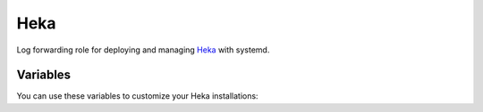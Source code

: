 Heka
========

Log forwarding role for deploying and managing `Heka <http://heka.net>`_ with
systemd.

Variables
---------

You can use these variables to customize your Heka installations:

.. data :: heka_version

   The version of Heka to install

.. data :: heka_rpm_url

   The URL from which to download a Heka RPM. Default: Github release URL,
   constructed from ``heka_version``.

.. data :: collect_stats

   Whether or not to listen for statsd input. Default is false.

.. data :: systemd_interval

    Interval to wait between collecting logs from journalctl for components that
    do so (in seconds). Default is 10.

.. data :: systemd_units

    Which units to monitor the logs from for each role. Defaults to a few,
    depending on the role.

.. data :: heka_output

   How to output the data that Heka collects. Default is "file",
   valid options are stdout, file, elasticsearch, or kafka.

.. data :: stdout_message_matcher

    A string describing a conditional defining which messages Heka should
    output when outputting to stdout. Heka's documentation on this string can
    be found `here <http://hekad.readthedocs.org/en/v0.10.0/message_matcher.html>`_.
    Default is "TRUE", i.e. all messages.

.. data :: heka_file_output, heka_elasticsearch_output, heka_kafka_output

    These variables are dictionaries describing options for specific outputs.
    See the defaults.yml file for examples.
